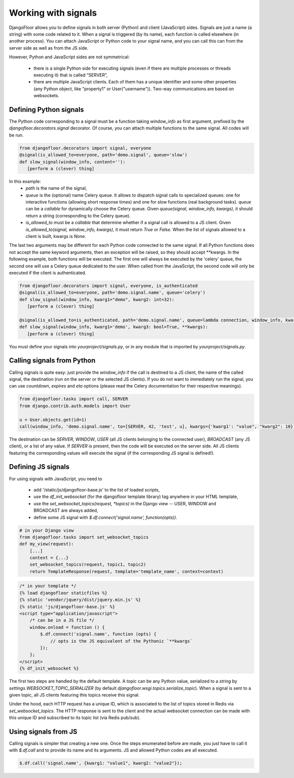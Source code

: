Working with signals
====================

DjangoFloor allows you to define signals in both server (Python) and client (JavaScript) sides.
Signals are just a name (a string) with some code related to it. When a signal is triggered (by its name), each function is called elsewhere (in another process).
You can attach JavaScript or Python code to your signal name, and you can call this can from the server side as well as from the JS side.

However, Python and JavaScript sides are not symmetrical:

  * there is a single Python side for executing signals (even if there are multiple processes or threads executing it) that is called “SERVER”,
  * there are multiple JavaScript clients. Each of them has a unique identifier and some other properties (any Python object, like "property1" or User("username")). Two-way communications are based on websockets.


Defining Python signals
-----------------------

The Python code corresponding to a signal must be a function taking `window_info` as first argument, prefixed by the `djangofloor.decorators.signal` decorator.
Of course, you can attach multiple functions to the same signal. All codes will be run.

.. code-block:: python

    from djangofloor.decorators import signal, everyone
    @signal(is_allowed_to=everyone, path='demo.signal', queue='slow')
    def slow_signal(window_info, content=''):
       [perform a (clever) thing]

In this example:
  * `path` is the name of the signal,
  * `queue` is the (optional) name Celery queue. It allows to dispatch signal calls to specialized queues: one for interactive functions (allowing short response times) and one for slow functions (real background tasks).
    `queue` can be a `callable` for dynamically choose the Celery queue.
    Given `queue(signal, window_info, kwargs)`, it should return a string (corresponding to the Celery queue).
  * `is_allowed_to` must be a `callable` that determine whether if a signal call is allowed to a JS client. Given `is_allowed_to(signal, window_info, kwargs)`, it must return `True` or `False`. When the list of signals allowed to a client is built, kwargs is `None`.


The last two arguments may be different for each Python code connected to the same signal. If all Python functions does not accept the same keyword arguments, then an exception will be raised, so they should accept **kwargs.
In the following example, both functions will be executed. The first one will always be executed by the 'celery' queue, the second one will use a Celery queue dedicated to the user. When called from the JavaScript, the second code will only be executed if the client is authenticated.


.. code-block:: python

    from djangofloor.decorators import signal, everyone, is_authenticated
    @signal(is_allowed_to=everyone, path='demo.signal.name', queue='celery')
    def slow_signal(window_info, kwarg1="demo", kwarg2: int=32):
       [perform a (clever) thing]

    @signal(is_allowed_to=is_authenticated, path='demo.signal.name', queue=lambda connection, window_info, kwargs: getattr(window_info, 'username', 'celery')
    def slow_signal(window_info, kwarg1='demo', kwarg3: bool=True, **kwargs):
       [perform a (clever) thing]


You must define your signals into `yourproject/signals.py`, or in any module that is imported by `yourproject/signals.py`.


Calling signals from Python
---------------------------

Calling signals is quite easy: just provide the `window_info` if the call is destined to a JS client, the name of the called signal, the destination (run on the server or the selected JS clients). If you do not want to immediately run the signal, you can use `countdown`, `expires` and `eta` options (please read the Celery documentation for their respective meanings).

.. code-block:: python

  from djangofloor.tasks import call, SERVER
  from django.contrib.auth.models import User

  u = User.objects.get(id=1)
  call(window_info, 'demo.signal.name', to=[SERVER, 42, 'test', u], kwargs={'kwarg1': "value", "kwarg2": 10}, countdown=None, expires=None, eta=None)

The destination can be `SERVER`, `WINDOW`, `USER` (all JS clients belonging to the connected user), `BROADCAST` (any JS client), or a list of any value.
If `SERVER` is present, then the code will be executed on the server side.
All JS clients featuring the corresponding values will execute the signal (if the corresponding JS signal is defined!).


Defining JS signals
-------------------

For using signals with JavaScript, you need to

  * add '/static/js/djangofloor-base.js' to the list of loaded scripts,
  * use the `df_init_websocket` (for the djangofloor template library) tag anywhere in your HTML template,
  * use the `set_websocket_topics(request, *topics)` in the Django view -- USER, WINDOW and BROADCAST are always added,
  * define some JS signal with `$.df.connect('signal.name', function(opts))`.


.. code-block:: python

    # in your Django view
    from djangofloor.tasks import set_websocket_topics
    def my_view(request):
        [...]
        context = {...}
        set_websocket_topics(request, topic1, topic2)
        return TemplateResponse(request, template='template_name', context=context)


.. code-block:: html

    /* in your template */
    {% load djangofloor staticfiles %}
    {% static 'vendor/jquery/dist/jquery.min.js' %}
    {% static 'js/djangofloor-base.js' %}
    <script type="application/javascript">
        /* can be in a JS file */
        window.onload = function () {
            $.df.connect('signal.name', function (opts) {
                // opts is the JS equivalent of the Pythonic `**kwargs`
            });
        };
    </script>
    {% df_init_websocket %}


The first two steps are handled by the default template. A topic can be any Python value, serialized to a `string` by `settings.WEBSOCKET_TOPIC_SERIALIZER` (by default `djangofloor.wsgi.topics.serialize_topic`). When a signal is sent to a given topic, all JS clients featuring this topics receive this signal.

Under the hood, each HTTP request has a unique ID, which is associated to the list of topics stored in Redis via `set_websocket_topics`. The HTTP response is sent to the client and the actual websocket connection can be made with this unique ID and subscribed to its topic list (via Redis pub/sub).


Using signals from JS
---------------------

Calling signals is simpler that creating a new one. Once the steps enumerated before are made, you just have to call it with `$.df.call` and to provide its name and its arguments. JS and allowed Python codes are all executed.

.. code-block:: javascript

    $.df.call('signal.name', {kwarg1: "value1", kwarg2: "value2"});
